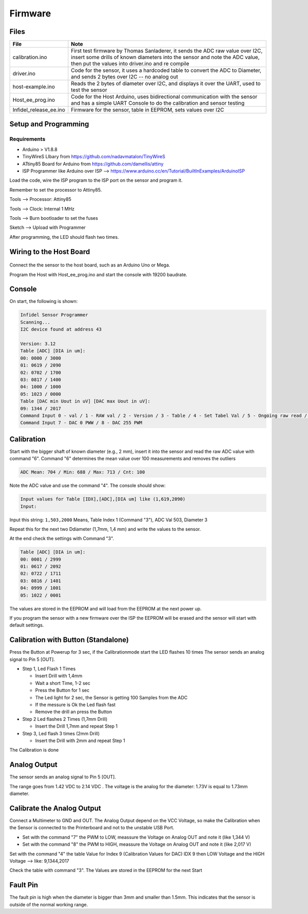 Firmware
========

.. raw:: html

   <p xmlns:dct="http://purl.org/dc/terms/" xmlns:vcard="http://www.w3.org/2001/vcard-rdf/3.0#">
     

 Originally created by Thomas Sanladerer

.. raw:: html

   </p>

Files
-----

+----------------------------+-------------------------------------------------------------------------------------------------------------------------------------------------------------------------------------------------------------------+
| File                       | Note                                                                                                                                                                                                              |
+============================+===================================================================================================================================================================================================================+
| calibration.ino            | First test firmware by Thomas Sanladerer, it sends the ADC raw value over I2C, insert some drills of known diameters into the sensor and note the ADC value, then put the values into driver.ino and re compile   |
+----------------------------+-------------------------------------------------------------------------------------------------------------------------------------------------------------------------------------------------------------------+
| driver.ino                 | Code for the sensor, it uses a hardcoded table to convert the ADC to Diameter, and sends 2 bytes over I2C -- no analog out                                                                                        |
+----------------------------+-------------------------------------------------------------------------------------------------------------------------------------------------------------------------------------------------------------------+
| host-example.ino           | Reads the 2 bytes of diameter over I2C, and displays it over the UART, used to test the sensor                                                                                                                    |
+----------------------------+-------------------------------------------------------------------------------------------------------------------------------------------------------------------------------------------------------------------+
| Host\_ee\_prog.ino         | Code for the Host Arduino, uses bidirectional communication with the sensor and has a simple UART Console to do the calibration and sensor testing                                                                |
+----------------------------+-------------------------------------------------------------------------------------------------------------------------------------------------------------------------------------------------------------------+
| Infidel\_release\_ee.ino   | Firmware for the sensor, table in EEPROM, sets values over I2C                                                                                                                                                    |
+----------------------------+-------------------------------------------------------------------------------------------------------------------------------------------------------------------------------------------------------------------+

Setup and Programming
---------------------

Requirements
~~~~~~~~~~~~

-  Arduino > V1.8.8
-  TinyWireS LIbary from https://github.com/nadavmatalon/TinyWireS
-  ATtiny85 Board for Arduino from https://github.com/damellis/attiny
-  ISP Programmer like Arduino over ISP -->
   https://www.arduino.cc/en/Tutorial/BuiltInExamples/ArduinoISP

Load the code, wire the ISP program to the ISP port on the sensor and
program it.

Remember to set the processor to Attiny85.

Tools --> Processor: Attiny85

Tools --> Clock: Internal 1 MHz

Tools --> Burn bootloader to set the fuses

Sketch --> Upload with Programmer

After programming, the LED should flash two times.

Wiring to the Host Board
------------------------

.. figure:: _static/host_to_sensor_arduino.PNG
   :alt: Wire Diagram

Connect the the sensor to the host board, such as an Arduino Uno or
Mega.

Program the Host with Host\_ee\_prog.ino and start the console with
19200 baudrate.

Console
-------

On start, the following is shown:

.. code:: sh

    Infidel Sensor Programmer
    Scanning...
    I2C device found at address 43 
     
    Version: 3.12
    Table [ADC] [DIA in um]:
    00: 0000 / 3000
    01: 0619 / 2090
    02: 0702 / 1700
    03: 0817 / 1400
    04: 1000 / 1000
    05: 1023 / 0000
    Table [DAC min Uout in uV] [DAC max Uout in uV]:
    09: 1344 / 2017
    Command Input 0 - val / 1 - RAW val / 2 - Version / 3 - Table / 4 - Set Tabel Val / 5 - Ongoing raw read / 6 - sample Mean ADC Val
    Command Input 7 - DAC 0 PWW / 8 - DAC 255 PWM

+------------+-----------------------------------------------------------------------------------------------------+-----------------------------------------------------------------+
| Commands   | Note                                                                                                | Output                                                          |
+============+=====================================================================================================+=================================================================+
| 0          | Read the Diameter value                                                                             | Diameter [mm]: 2.242                                            |
+------------+-----------------------------------------------------------------------------------------------------+-----------------------------------------------------------------+
| 1          | Read the Diameter + raw ADC Value                                                                   | Diameter [mm] / [ADC]: 2.242 / RAW: 515                         |
+------------+-----------------------------------------------------------------------------------------------------+-----------------------------------------------------------------+
| 2          | Read the Version                                                                                    | Version: 1.11                                                   |
+------------+-----------------------------------------------------------------------------------------------------+-----------------------------------------------------------------+
| 3          | Read the Diameter Table                                                                             | Table [idx] [ADC] [DIA in um]                                   |
+------------+-----------------------------------------------------------------------------------------------------+-----------------------------------------------------------------+
| 4          | Set the Value in the Table                                                                          | Input values for Table [IDX],[ADC],[DIA um] like (1,619,2090)   |
+------------+-----------------------------------------------------------------------------------------------------+-----------------------------------------------------------------+
| 5          | Ongoing reading the ADC raw Value, stop when the command 5 is sent one more time                    |
+------------+-----------------------------------------------------------------------------------------------------+-----------------------------------------------------------------+
| 6          | Read Meanvalue from Sensor (100 Samples), Display Min / Max / Mean / cnt, used it for Calibration   | ADC Mean: 704 / Min: 688 / Max: 713 / Cnt: 100                  |
+------------+-----------------------------------------------------------------------------------------------------+-----------------------------------------------------------------+
| 7          | Set DAC to PWM 0 --> for check Output Voltage at LOW                                                |
+------------+-----------------------------------------------------------------------------------------------------+-----------------------------------------------------------------+
| 8          | Set DAC to PWM 255 --> for check Output Voltage at HIGH                                             |
+------------+-----------------------------------------------------------------------------------------------------+-----------------------------------------------------------------+
| h          | Show the command list                                                                               |
+------------+-----------------------------------------------------------------------------------------------------+-----------------------------------------------------------------+

Calibration
-----------

Start with the bigger shaft of known diameter (e.g., 2 mm), insert it
into the sensor and read the raw ADC value with command "6". Command "6"
determines the mean value over 100 measurements and removes the outliers

.. code:: sh

    ADC Mean: 704 / Min: 688 / Max: 713 / Cnt: 100

Note the ADC value and use the command "4". The console should show:

.. code:: sh

    Input values for Table [IDX],[ADC],[DIA um] like (1,619,2090)
    Input: 

Input this string: ``1,503,2000`` Means, Table Index 1 (Command "3"),
ADC Val 503, Diameter 3

Repeat this for the next two Ddiameter (1,7mm, 1,4 mm) and write the
values to the sensor.

At the end check the settings with Command "3".

.. code:: sh

    Table [ADC] [DIA in um]:
    00: 0001 / 2999
    01: 0617 / 2092
    02: 0722 / 1711
    03: 0816 / 1401
    04: 0999 / 1001
    05: 1022 / 0001

The values are stored in the EEPROM and will load from the EEPROM at the
next power up.

If you program the sensor with a new firmware over the ISP the EEPROM
will be erased and the sensor will start with default settings.

Calibration with Button (Standalone)
------------------------------------

Press the Button at Powerup for 3 sec, if the Calibrationmode start the
LED flashes 10 times The sensor sends an analog signal to Pin 5 [OUT].

-  Step 1, Led Flash 1 Times

   -  Insert Drill with 1,4mm
   -  Wait a short Time, 1-2 sec
   -  Press the Button for 1 sec
   -  The Led light for 2 sec, the Sensor is getting 100 Samples from
      the ADC
   -  If the messure is Ok the Led flash fast
   -  Remove the drill an press the Button

-  Step 2 Led flashes 2 Times (1,7mm Drill)

   -  Insert the Drill 1,7mm and repeat Step 1

-  Step 3, Led flash 3 times (2mm Drill)

   -  Insert the Drill with 2mm and repeat Step 1

The Calibration is done

Analog Output
-------------

The sensor sends an analog signal to Pin 5 [OUT].

The range goes from 1.42 VDC to 2.14 VDC . The voltage is the analog for
the diameter: 1.73V is equal to 1.73mm diameter.

Calibrate the Analog Output
---------------------------

Connect a Multimeter to GND and OUT. The Analog Output depend on the VCC
Voltage, so make the Calibration when the Sensor is connected to the
Printerboard and not to the unstable USB Port.

-  Set with the command "7" the PWM to LOW, meassure the Voltage on
   Analog OUT and note it (like 1,344 V)
-  Set with the command "8" the PWM to HIGH, meassure the Voltage on
   Analog OUT and note it (like 2,017 V)

Set with the command "4" the table Value for Index 9 (Calibration Values
for DAC) IDX 9 then LOW Voltage and the HIGH Voltage --> like:
9,1344,2017

Check the table with command "3". The Values are stored in the EEPROM
for the next Start

Fault Pin
---------

The fault pin is high when the diameter is bigger than 3mm and smaller
than 1.5mm. This indicates that the sensor is outside of the normal
working range.
